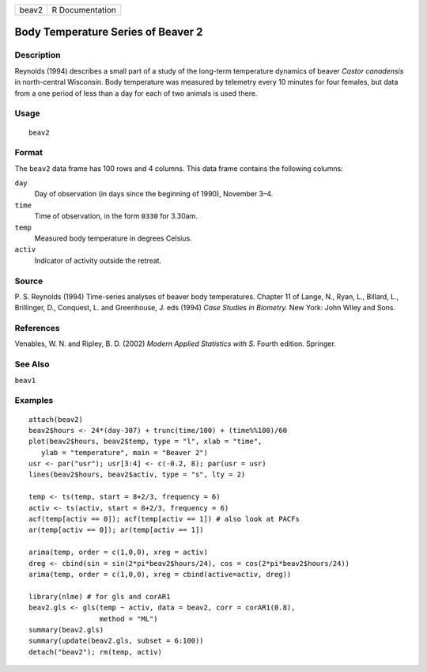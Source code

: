 +-------+-----------------+
| beav2 | R Documentation |
+-------+-----------------+

Body Temperature Series of Beaver 2
-----------------------------------

Description
~~~~~~~~~~~

Reynolds (1994) describes a small part of a study of the long-term
temperature dynamics of beaver *Castor canadensis* in north-central
Wisconsin. Body temperature was measured by telemetry every 10 minutes
for four females, but data from a one period of less than a day for each
of two animals is used there.

Usage
~~~~~

::

   beav2

Format
~~~~~~

The ``beav2`` data frame has 100 rows and 4 columns. This data frame
contains the following columns:

``day``
   Day of observation (in days since the beginning of 1990), November
   3–4.

``time``
   Time of observation, in the form ``0330`` for 3.30am.

``temp``
   Measured body temperature in degrees Celsius.

``activ``
   Indicator of activity outside the retreat.

Source
~~~~~~

P. S. Reynolds (1994) Time-series analyses of beaver body temperatures.
Chapter 11 of Lange, N., Ryan, L., Billard, L., Brillinger, D.,
Conquest, L. and Greenhouse, J. eds (1994) *Case Studies in Biometry.*
New York: John Wiley and Sons.

References
~~~~~~~~~~

Venables, W. N. and Ripley, B. D. (2002) *Modern Applied Statistics with
S.* Fourth edition. Springer.

See Also
~~~~~~~~

``beav1``

Examples
~~~~~~~~

::

   attach(beav2)
   beav2$hours <- 24*(day-307) + trunc(time/100) + (time%%100)/60
   plot(beav2$hours, beav2$temp, type = "l", xlab = "time",
      ylab = "temperature", main = "Beaver 2")
   usr <- par("usr"); usr[3:4] <- c(-0.2, 8); par(usr = usr)
   lines(beav2$hours, beav2$activ, type = "s", lty = 2)

   temp <- ts(temp, start = 8+2/3, frequency = 6)
   activ <- ts(activ, start = 8+2/3, frequency = 6)
   acf(temp[activ == 0]); acf(temp[activ == 1]) # also look at PACFs
   ar(temp[activ == 0]); ar(temp[activ == 1])

   arima(temp, order = c(1,0,0), xreg = activ)
   dreg <- cbind(sin = sin(2*pi*beav2$hours/24), cos = cos(2*pi*beav2$hours/24))
   arima(temp, order = c(1,0,0), xreg = cbind(active=activ, dreg))

   library(nlme) # for gls and corAR1
   beav2.gls <- gls(temp ~ activ, data = beav2, corr = corAR1(0.8),
                    method = "ML")
   summary(beav2.gls)
   summary(update(beav2.gls, subset = 6:100))
   detach("beav2"); rm(temp, activ)
